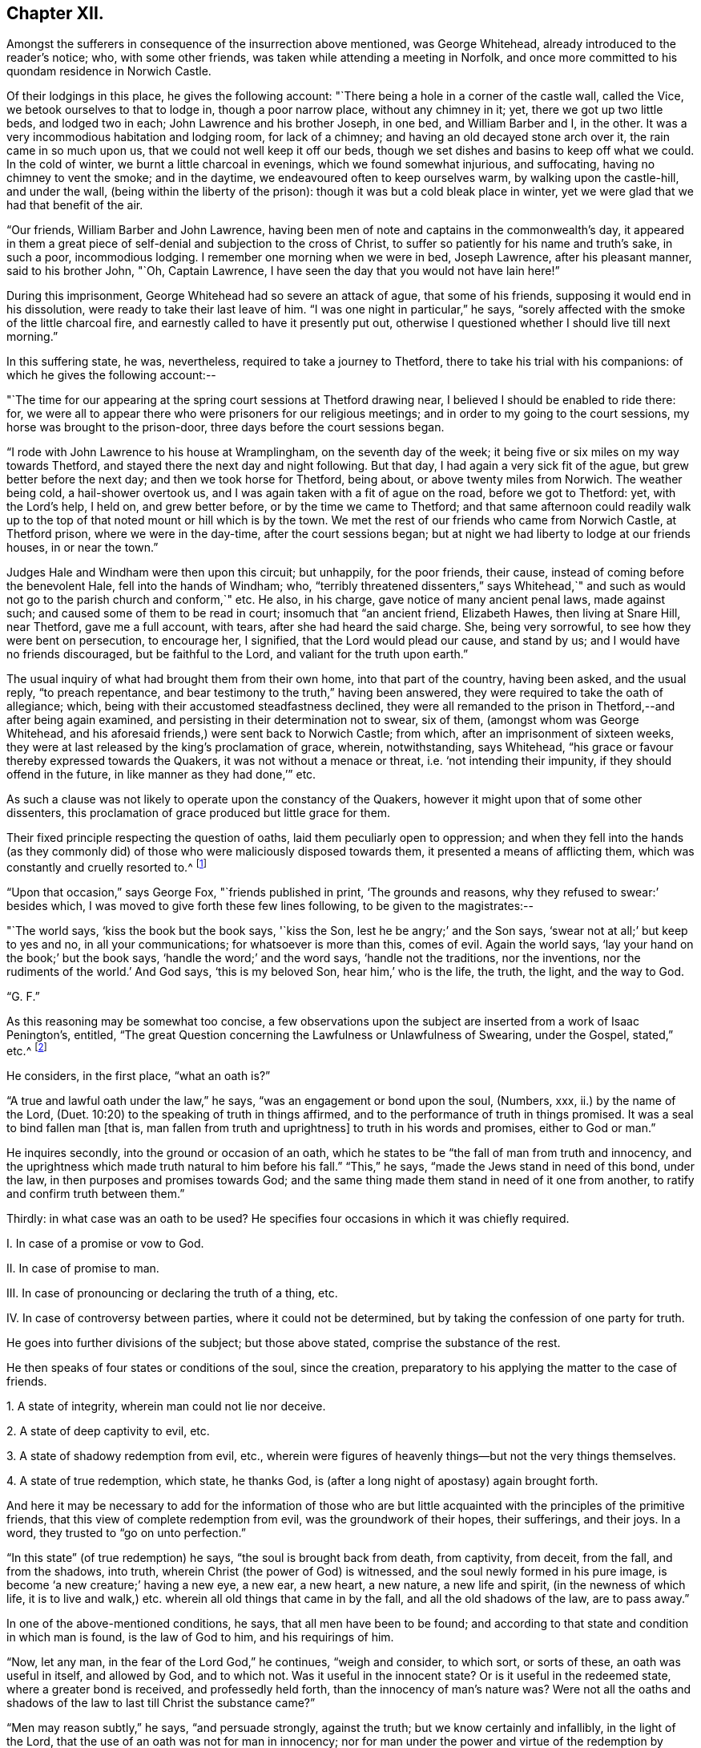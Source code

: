 == Chapter XII.

Amongst the sufferers in consequence of the insurrection above mentioned,
was George Whitehead, already introduced to the reader`'s notice; who,
with some other friends, was taken while attending a meeting in Norfolk,
and once more committed to his quondam residence in Norwich Castle.

Of their lodgings in this place, he gives the following account:
"`There being a hole in a corner of the castle wall, called the Vice,
we betook ourselves to that to lodge in, though a poor narrow place,
without any chimney in it; yet, there we got up two little beds, and lodged two in each;
John Lawrence and his brother Joseph, in one bed, and William Barber and I, in the other.
It was a very incommodious habitation and lodging room, for lack of a chimney;
and having an old decayed stone arch over it, the rain came in so much upon us,
that we could not well keep it off our beds,
though we set dishes and basins to keep off what we could.
In the cold of winter, we burnt a little charcoal in evenings,
which we found somewhat injurious, and suffocating, having no chimney to vent the smoke;
and in the daytime, we endeavoured often to keep ourselves warm,
by walking upon the castle-hill, and under the wall,
(being within the liberty of the prison): though it was but a cold bleak place in winter,
yet we were glad that we had that benefit of the air.

"`Our friends, William Barber and John Lawrence,
having been men of note and captains in the commonwealth`'s day,
it appeared in them a great piece of self-denial and subjection to the cross of Christ,
to suffer so patiently for his name and truth`'s sake, in such a poor,
incommodious lodging.
I remember one morning when we were in bed, Joseph Lawrence, after his pleasant manner,
said to his brother John, "`Oh, Captain Lawrence,
I have seen the day that you would not have lain here!`"

During this imprisonment, George Whitehead had so severe an attack of ague,
that some of his friends, supposing it would end in his dissolution,
were ready to take their last leave of him.
"`I was one night in particular,`" he says,
"`sorely affected with the smoke of the little charcoal fire,
and earnestly called to have it presently put out,
otherwise I questioned whether I should live till next morning.`"

In this suffering state, he was, nevertheless, required to take a journey to Thetford,
there to take his trial with his companions: of which he gives the following account:--

"`The time for our appearing at the spring court sessions at Thetford drawing near,
I believed I should be enabled to ride there: for,
we were all to appear there who were prisoners for our religious meetings;
and in order to my going to the court sessions, my horse was brought to the prison-door,
three days before the court sessions began.

"`I rode with John Lawrence to his house at Wramplingham, on the seventh day of the week;
it being five or six miles on my way towards Thetford,
and stayed there the next day and night following.
But that day, I had again a very sick fit of the ague,
but grew better before the next day; and then we took horse for Thetford, being about,
or above twenty miles from Norwich.
The weather being cold, a hail-shower overtook us,
and I was again taken with a fit of ague on the road, before we got to Thetford: yet,
with the Lord`'s help, I held on, and grew better before,
or by the time we came to Thetford;
and that same afternoon could readily walk up to the
top of that noted mount or hill which is by the town.
We met the rest of our friends who came from Norwich Castle, at Thetford prison,
where we were in the day-time, after the court sessions began;
but at night we had liberty to lodge at our friends houses, in or near the town.`"

Judges Hale and Windham were then upon this circuit; but unhappily, for the poor friends,
their cause, instead of coming before the benevolent Hale,
fell into the hands of Windham; who,
"`terribly threatened dissenters,`" says Whitehead,`" and such
as would not go to the parish church and conform,`" etc.
He also, in his charge, gave notice of many ancient penal laws, made against such;
and caused some of them to be read in court; insomuch that "`an ancient friend,
Elizabeth Hawes, then living at Snare Hill, near Thetford, gave me a full account,
with tears, after she had heard the said charge.
She, being very sorrowful, to see how they were bent on persecution, to encourage her,
I signified, that the Lord would plead our cause, and stand by us;
and I would have no friends discouraged, but be faithful to the Lord,
and valiant for the truth upon earth.`"

The usual inquiry of what had brought them from their own home,
into that part of the country, having been asked, and the usual reply,
"`to preach repentance, and bear testimony to the truth,`" having been answered,
they were required to take the oath of allegiance; which,
being with their accustomed steadfastness declined,
they were all remanded to the prison in Thetford,--and after being again examined,
and persisting in their determination not to swear, six of them,
(amongst whom was George Whitehead,
and his aforesaid friends,) were sent back to Norwich Castle; from which,
after an imprisonment of sixteen weeks,
they were at last released by the king`'s proclamation of grace, wherein, notwithstanding,
says Whitehead, "`his grace or favour thereby expressed towards the Quakers,
it was not without a menace or threat, i.e. '`not intending their impunity,
if they should offend in the future, in like manner as they had done,`'`" etc.

As such a clause was not likely to operate upon the constancy of the Quakers,
however it might upon that of some other dissenters,
this proclamation of grace produced but little grace for them.

Their fixed principle respecting the question of oaths,
laid them peculiarly open to oppression;
and when they fell into the hands (as they commonly did)
of those who were maliciously disposed towards them,
it presented a means of afflicting them, which was constantly and cruelly resorted to.^
footnote:[The clause which particularly affected the society in this respect,
was the eighteenth,
in "`An Act to prevent and suppress seditious Conventicles,`"
and which was substantially as follows:--
{footnote-paragraph-split}
"`And in regard a certain sect called Quakers,
and other sectaries,
are found not only to offend in the matters provided against by this act,
but also to obstruct the proceedings of justice,
by their obstinate refusal to take oaths lawfully
tendered unto them in the ordinary course of law:
(2) Therefore be it further enacted by the authority aforesaid,
that if any person or persons being duly and
legally served with process or other summons,
to appear in any court of record,
etc. shall refuse to take any judicial oath legally tendered to him, etc.; that then,
and in such case, the several and respective courts in which such refusal shall be made,
shall be, and are hereby enabled to record such refusal, etc;
which record or entry shall be, and is hereby made, a conviction of such offence:
and all and every person and persons so, as aforesaid, offending,
shall for every such offence incur the judgment and punishment of transportation in
such manner as is appointed by this act for other offences.`"]

"`Upon that occasion,`" says George Fox, "`friends published in print,
'`The grounds and reasons, why they refused to swear:`' besides which,
I was moved to give forth these few lines following, to be given to the magistrates:--

"`The world says, '`kiss the book but the book says, '`kiss the Son,
lest he be angry;`' and the Son says, '`swear not at all;`' but keep to yes and no,
in all your communications; for whatsoever is more than this, comes of evil.
Again the world says, '`lay your hand on the book;`' but the book says,
'`handle the word;`' and the word says, '`handle not the traditions, nor the inventions,
nor the rudiments of the world.`'
And God says, '`this is my beloved Son, hear him,`' who is the life, the truth, the light,
and the way to God.

"`G. F.`"

As this reasoning may be somewhat too concise,
a few observations upon the subject are inserted from a work of Isaac Penington`'s,
entitled, "`The great Question concerning the Lawfulness or Unlawfulness of Swearing,
under the Gospel, stated,`" etc.^
footnote:[Penington`'s Works, in 2 vols, quarto.--1st vol. p. 435.]

He considers, in the first place, "`what an oath is?`"

"`A true and lawful oath under the law,`" he says,
"`was an engagement or bond upon the soul, (Numbers, xxx, ii.) by the name of the Lord,
(Duet. 10:20) to the speaking of truth in things affirmed,
and to the performance of truth in things promised.
It was a seal to bind fallen man +++[+++that is, man fallen from truth and uprightness]
to truth in his words and promises, either to God or man.`"

He inquires secondly, into the ground or occasion of an oath,
which he states to be "`the fall of man from truth and innocency,
and the uprightness which made truth natural to him before his fall.`"
"`This,`" he says, "`made the Jews stand in need of this bond, under the law,
in then purposes and promises towards God;
and the same thing made them stand in need of it one from another,
to ratify and confirm truth between them.`"

Thirdly: in what case was an oath to be used?
He specifies four occasions in which it was chiefly required.

[.numbered]
I+++.+++ In case of a promise or vow to God.

[.numbered]
II. In case of promise to man.

[.numbered]
III.
In case of pronouncing or declaring the truth of a thing, etc.

[.numbered]
IV. In case of controversy between parties, where it could not be determined,
but by taking the confession of one party for truth.

He goes into further divisions of the subject; but those above stated,
comprise the substance of the rest.

He then speaks of four states or conditions of the soul, since the creation,
preparatory to his applying the matter to the case of friends.

[.numbered]
1+++.+++ A state of integrity, wherein man could not lie nor deceive.

[.numbered]
2+++.+++ A state of deep captivity to evil, etc.

[.numbered]
3+++.+++ A state of shadowy redemption from evil, etc.,
wherein were figures of heavenly things--but not the very things themselves.

[.numbered]
4+++.+++ A state of true redemption, which state, he thanks God,
is (after a long night of apostasy) again brought forth.

And here it may be necessary to add for the information of those who are but
little acquainted with the principles of the primitive friends,
that this view of complete redemption from evil, was the groundwork of their hopes,
their sufferings, and their joys.
In a word, they trusted to "`go on unto perfection.`"

"`In this state`" (of true redemption) he says, "`the soul is brought back from death,
from captivity, from deceit, from the fall, and from the shadows, into truth,
wherein Christ (the power of God) is witnessed,
and the soul newly formed in his pure image,
is become '`a new creature;`' having a new eye, a new ear, a new heart, a new nature,
a new life and spirit, (in the newness of which life,
it is to live and walk,) etc. wherein all old things that came in by the fall,
and all the old shadows of the law, are to pass away.`"

In one of the above-mentioned conditions, he says, that all men have been to be found;
and according to that state and condition in which man is found,
is the law of God to him, and his requirings of him.

"`Now, let any man, in the fear of the Lord God,`" he continues, "`weigh and consider,
to which sort, or sorts of these, an oath was useful in itself, and allowed by God,
and to which not.
Was it useful in the innocent state?
Or is it useful in the redeemed state, where a greater bond is received,
and professedly held forth, than the innocency of man`'s nature was?
Were not all the oaths and shadows of the law to last till Christ the substance came?`"

"`Men may reason subtly,`" he says, "`and persuade strongly, against the truth;
but we know certainly and infallibly, in the light of the Lord,
that the use of an oath was not for man in innocency;
nor for man under the power and virtue of the redemption by Christ;
(which brings man back into the truth,
and into that life and strength which preserves in truth;) but, for fallen man;
for man erred from the truth, and covenant of God.
And it is very manifest to us, that for a disciple of Christ,
who has received the law from his lips against swearing,
to be brought back again to swearing (the bond of man in the fallen state,
and under the law) is no less than a denial of Christ,`" etc.

Towards the end of this tract, he addresses himself to the king.

"`Now, O king,`" he says, "`shall not God`'s people be faithful and obedient to the Lord,
as well as to you?
Has God raised up in them a principle which cannot deceive,
and will not the yes and no of that serve, after so much experience,
through so many changes, but they must either break Christ`'s command,
and hazard their souls, or else lose their liberties and estates?

"`Oh! that men would wait on the Lord,`" he exclaims,
"`for his pure fear to be written on their hearts, by the finger of his Spirit;
that they might come out of the fleshly wisdom, into the eternal wisdom,
from which our principle came: that they might be able to see, and justify, the purity,
righteousness, nobility, and worth of it;
and that they might feel its security from all that is out of good will, out of love,
out of life, and out of peace; and so, there might be an end of all strife, rebellion,
heart-burnings, plots, etc. which have no place in it; but which daily waste and wither,
where it is sown and grows, even till they come to an end; and righteousness,
and pure innocency, fill the room and place which they +++[+++the evil feelings]
had, both in the heart and mind within, and in the life and conduct outwardly!`"

It may not be uninteresting to revert, in this place,
to Isaac Penington`'s feelings upon another point; respecting which, he,
with most others of the Society, was often made the subject of suffering.
I allude to the question about the payment of tithes;
upon which he thus expresses himself in a letter addressed to one James Eeles;

[.embedded-content-document.letter]
--

[.salutation]
"`Friend,

"`God is my witness, to whom I must give an account of all my actions,
that it is my desire to be found in all true love, courtesy, and righteousness,
in my dealings towards all men; and that I would by no means deny any man his just due,
which he can, by any just law or right, claim from me.

"`Now, as touching tithes, the payment or refusing of them,
is to me a matter of conscience, weighty on my heart before the Lord;
and I would do therein as he would justify, and not condemn me.
I know tithes were ordained by God to be paid to the Levitical priesthood under the law;
but the same power that ordained them under the law, disannulled them under the gospel.
(Heb. 7:12 and 18.) Now, that any man or men have true right, power,
and authority to set up or require to be paid under the gospel,
what God`'s power has disannulled,--indeed I do not see;
nor can I be subject to any human law or authority in this thing,
without sinning against God, and incurring his wrath upon my soul.

--

He then observes, that Christ sent forth his ministers without tithes.

[.embedded-content-document.letter]
--

"`Now tithes,`" he continues, "`were set up in the dark times of Roman Catholicism,
and not by the gospel light; and they who know the gospel light,
dare not be subject to that which was set up in matters of
religion by the dark power of Rome in the time of darkness.

"`I do not contend with you by the law of the land;
but I must be subject to the law of God; who shows me from what root, tithes came;
and that they are not the maintenance of the ministers of Christ, or allowed by Christ;
but the maintenance of the ministry Rome`'s power set up;
both which ministry and its maintenance, is to be denied and witnessed against,
by those whom he calls forth to testify to his truth in these things.`"^
footnote:[Penington`'s Letters, p. 157.]

--

Such being the views of Isaac Penington, and of the members of the Society in general,
upon these questions, it appears a necessary consequence,
that they should resolutely maintain the ground they had taken,
and willingly devote themselves to persecution, even had it been to death,
rather than violate such truly pure and exalted principles.
